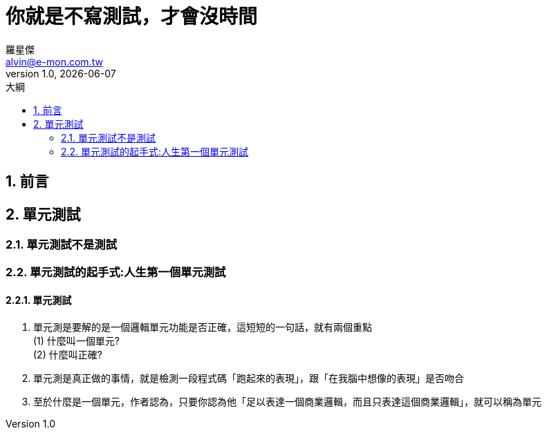 = 你就是不寫測試，才會沒時間
羅星傑 <alvin@e-mon.com.tw>
v1.0, {docdate}
:experimental:
:icons: font
:source-highlighter: prettify
:sectnums:
:toc: left
:toc-title: 大綱
:imagesdir: images
:reproducible:
:hardbreaks-option:
:hide-uri-scheme:

== 前言

== 單元測試

=== 單元測試不是測試

=== 單元測試的起手式:人生第一個單元測試

==== 單元測試

. 單元測是要解的是一個邏輯單元功能是否正確，這短短的一句話，就有兩個重點
(1) 什麼叫一個單元?
(2) 什麼叫正確?

. 單元測是真正做的事情，就是檢測一段程式碼「跑起來的表現」，跟「在我腦中想像的表現」是否吻合
. 至於什麼是一個單元，作者認為，只要你認為他「足以表達一個商業邏輯，而且只表達這個商業邏輯」，就可以稱為單元
